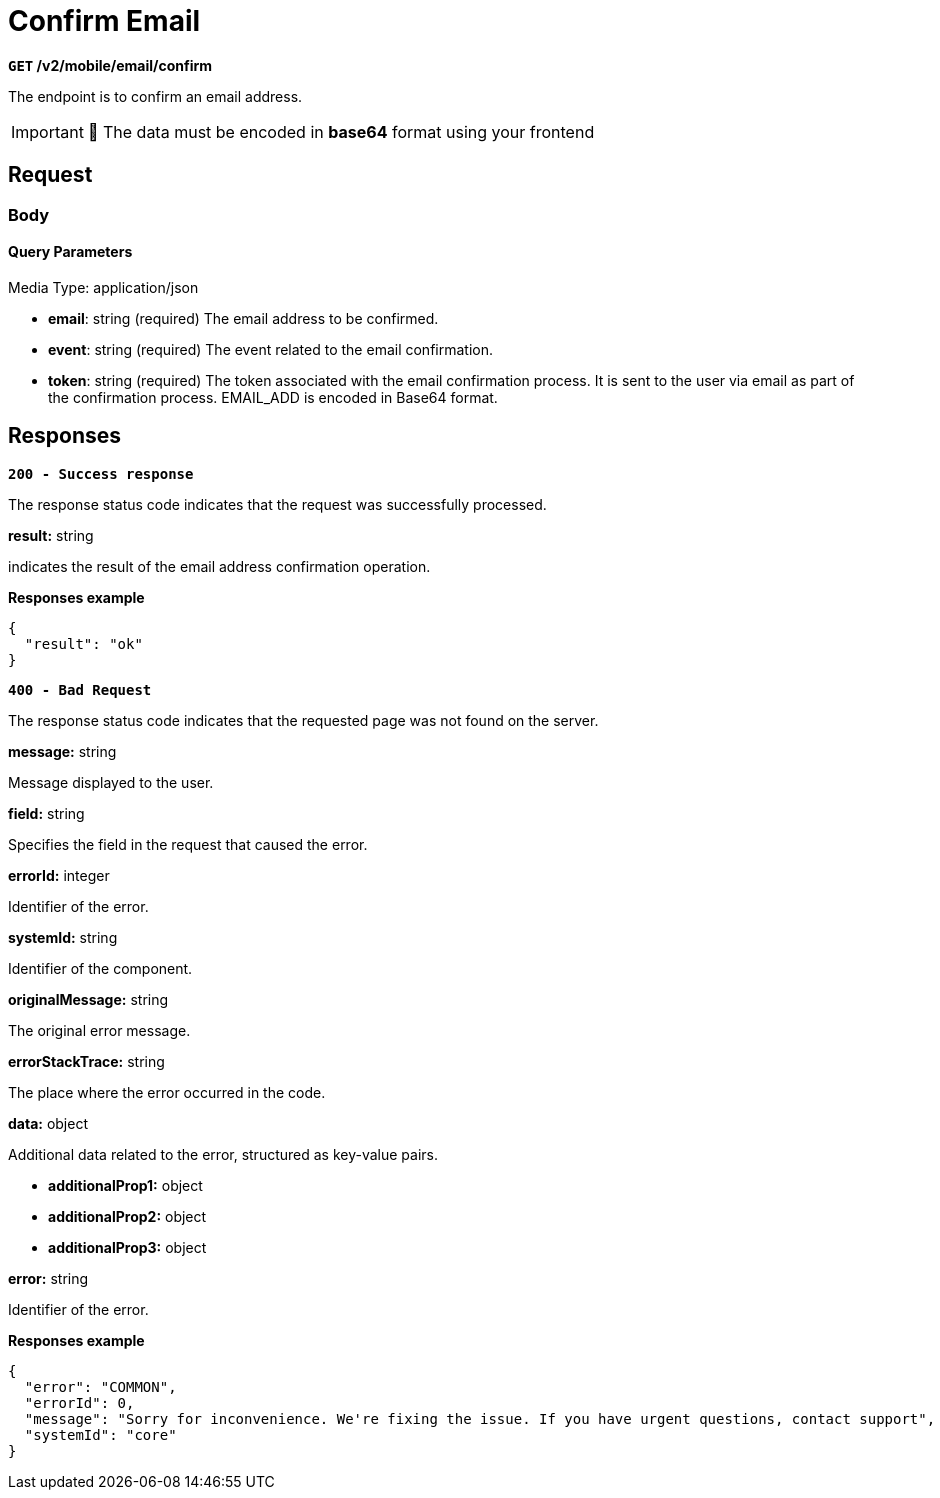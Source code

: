 = *Confirm Email*

*`GET` /v2/mobile/email/confirm*

The endpoint is to confirm an email address.

[IMPORTANT]
====
🚧 The data must be encoded in **base64** format using your frontend
====

== *Request*

=== *Body*


.Media Type: application/json


==== *Query Parameters*

- *email*: string (required)
The email address to be confirmed.

- *event*: string (required)
The event related to the email confirmation.

- *token*: string (required)
The token associated with the email confirmation process. It is sent to the user via email as part of the confirmation process. EMAIL_ADD is encoded in Base64 format.


== Responses

[.collapsible]
====
*`200 - Success response`*


The response status code indicates that the request was successfully processed.

[.collapsible-content]

.**result:** string
indicates the result of the email address confirmation operation.


**Responses example**
[source,json]
----
{
  "result": "ok"
}
----

====

[.collapsible]
====
*`400 - Bad Request`*

The response status code indicates that the requested page was not found on the server.

[.collapsible-content]

.*message:* string
Message displayed to the user.

.*field:* string
Specifies the field in the request that caused the error.

.*errorId:* integer
Identifier of the error.

.*systemId:* string
Identifier of the component.

.*originalMessage:* string
The original error message.

.*errorStackTrace:* string
The place where the error occurred in the code.

.*data:* object
Additional data related to the error, structured as key-value pairs.

** **additionalProp1:** object
** **additionalProp2:** object
** **additionalProp3:** object

.*error:* string
Identifier of the error.

**Responses example**

[source,json]
----
{
  "error": "COMMON",
  "errorId": 0,
  "message": "Sorry for inconvenience. We're fixing the issue. If you have urgent questions, contact support",
  "systemId": "core"
}
----

====
